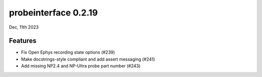 probeinterface 0.2.19
---------------------

Dec, 11th 2023


Features
^^^^^^^^

* Fix Open Ephys recording state options (#239)
* Make docstrings-style compliant and add assert messaging (#241)
* Add missing NP2.4 and NP-Ultra probe part number (#243)
